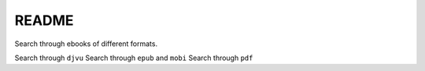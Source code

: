 ======
README
======
Search through ebooks of different formats.

.. contents:: **Contents**
   :depth: 3
   :local:
   :backlinks: top

Search through ``djvu``
Search through ``epub`` and ``mobi``
Search through ``pdf``
